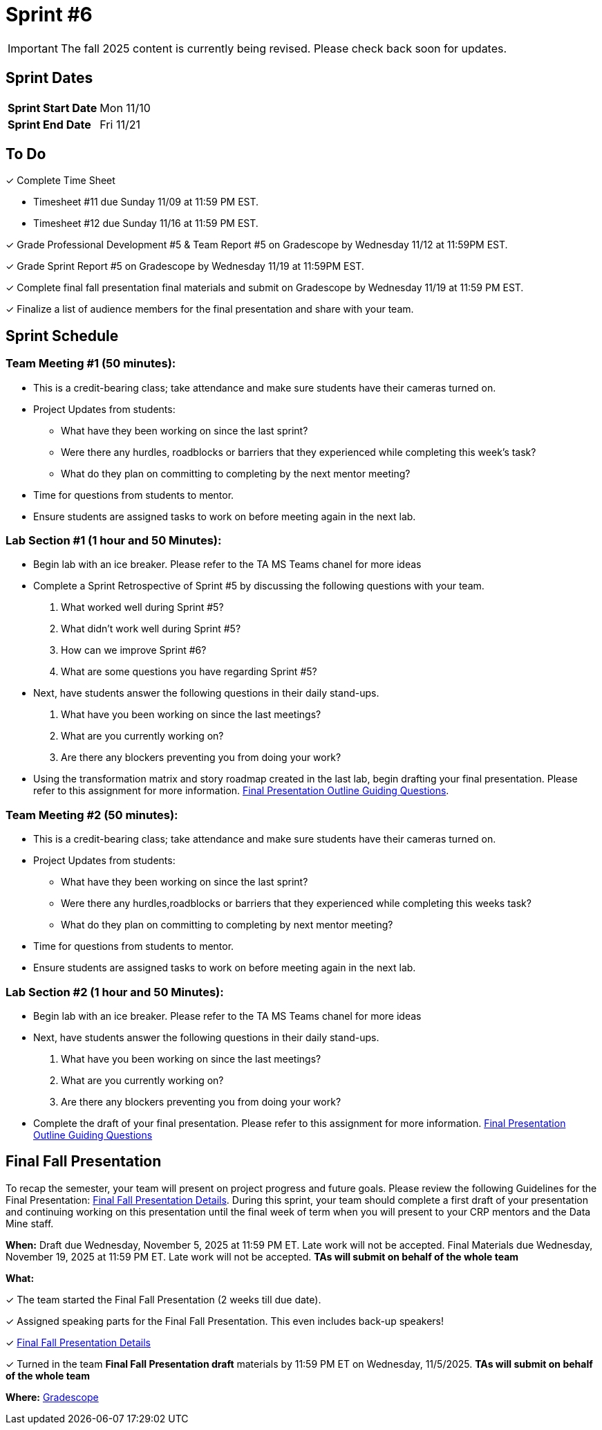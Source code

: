 = Sprint #6

[IMPORTANT]
====
The fall 2025 content is currently being revised. Please check back soon for updates. 
====

== Sprint Dates

[cols="<.^1,^.^1"]
|===

|*Sprint Start Date*
|Mon 11/10

|*Sprint End Date*
|Fri 11/21

|===

== To Do

&#10003; Complete Time Sheet

* Timesheet #11 due Sunday 11/09 at 11:59 PM EST.
* Timesheet #12 due Sunday 11/16 at 11:59 PM EST.

&#10003; Grade Professional Development #5 & Team Report #5 on Gradescope by Wednesday 11/12 at 11:59PM EST.

&#10003; Grade Sprint Report #5 on Gradescope by Wednesday 11/19 at 11:59PM EST.

&#10003; Complete final fall presentation final materials and submit on Gradescope by Wednesday 11/19 at 11:59 PM EST.

&#10003; Finalize a list of audience members for the final presentation and share with your team. 

== Sprint Schedule

=== Team Meeting #1 (50 minutes):

* This is a credit-bearing class; take attendance and make sure students have their cameras turned on.

* Project Updates from students:
** What have they been working on since the last sprint?
** Were there any hurdles, roadblocks or barriers that they experienced while completing this week's task?
** What do they plan on committing to completing by the next mentor meeting?
* Time for questions from students to mentor.

* Ensure students are assigned tasks to work on before meeting again in the next lab.


=== Lab Section #1 (1 hour and 50 Minutes):

* Begin lab with an ice breaker. Please refer to the TA MS Teams chanel for more ideas 

* Complete a Sprint Retrospective of Sprint #5 by discussing the following questions with your team. 
1. What worked well during Sprint #5?

2. What didn't work well during Sprint #5? 

3. How can we improve Sprint #6? 

4. What are some questions you have regarding Sprint #5? 

* Next, have students answer the following questions in their daily stand-ups.

1. What have you been working on since the last meetings? 

2. What are you currently working on? 

3. Are there any blockers preventing you from doing your work? 

* Using the transformation matrix and story roadmap created in the last lab, begin drafting your final presentation. Please refer to this assignment for more information. xref:attachment$Final_Presentation_Outline.pptx[Final Presentation Outline Guiding Questions].

=== Team Meeting #2 (50 minutes):

* This is a credit-bearing class; take attendance and make sure students have their cameras turned on.

* Project Updates from students:
** What have they been working on since the last sprint?
** Were there any hurdles,roadblocks or barriers that they experienced while completing this weeks task?
** What do they plan on committing to completing by next mentor meeting?
* Time for questions from students to mentor.

* Ensure students are assigned tasks to work on before meeting again in the next lab.

=== Lab Section #2 (1 hour and 50 Minutes):

* Begin lab with an ice breaker. Please refer to the TA MS Teams chanel for more ideas 

* Next, have students answer the following questions in their daily stand-ups.

1. What have you been working on since the last meetings? 

2. What are you currently working on? 

3. Are there any blockers preventing you from doing your work? 

* Complete the draft of your final presentation. Please refer to this assignment for more information. xref:attachment$Final_Presentation_Outline.pptx[Final Presentation Outline Guiding Questions]

== Final Fall Presentation

To recap the semester, your team will present on project progress and future goals. Please review the following Guidelines for the Final Presentation: xref:fall2025/final_presentation.adoc[Final Fall Presentation Details]. During this sprint, your team should complete a first draft of your presentation and continuing working on this presentation until the final week of term when you will present to your CRP mentors and the Data Mine staff.

*When:* Draft due Wednesday, November 5, 2025 at 11:59 PM ET. Late work will not be accepted. Final Materials due Wednesday, November 19, 2025 at 11:59 PM ET. Late work will not be accepted. *TAs will submit on behalf of the whole team*

*What:* 

&#10003; The team started the Final Fall Presentation (2 weeks till due date).

&#10003; Assigned speaking parts for the Final Fall Presentation. This even includes back-up speakers! 

&#10003; xref:fall2025/final_presentation.adoc[Final Fall Presentation Details]

&#10003; Turned in the team *Final Fall Presentation draft* materials by 11:59 PM ET on Wednesday, 11/5/2025. *TAs will submit on behalf of the whole team*

*Where:* link:https://www.gradescope.com/[Gradescope]